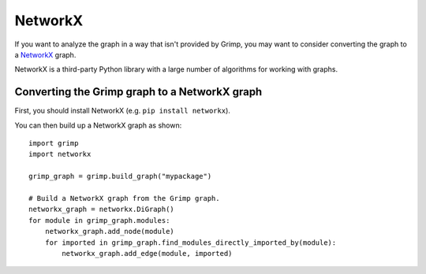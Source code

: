 ========
NetworkX
========

If you want to analyze the graph in a way that isn't provided by Grimp, you may want to consider converting the graph to a `NetworkX`_ graph.

NetworkX is a third-party Python library with a large number of algorithms for working with graphs.

Converting the Grimp graph to a NetworkX graph
----------------------------------------------

First, you should install NetworkX (e.g. ``pip install networkx``).

You can then build up a NetworkX graph as shown::

    import grimp
    import networkx

    grimp_graph = grimp.build_graph("mypackage")

    # Build a NetworkX graph from the Grimp graph.
    networkx_graph = networkx.DiGraph()
    for module in grimp_graph.modules:
        networkx_graph.add_node(module)
        for imported in grimp_graph.find_modules_directly_imported_by(module):
            networkx_graph.add_edge(module, imported)

.. _NetworkX: https://networkx.org/